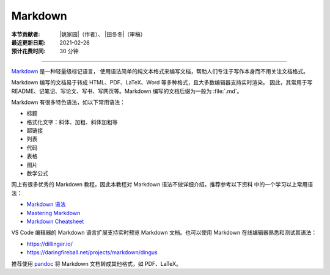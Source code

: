 Markdown
========

:本节贡献者: |姚家园|\（作者）、
             |田冬冬|\（审稿）
:最近更新日期: 2021-02-26
:预计花费时间: 30 分钟

----

`Markdown <https://daringfireball.net/projects/markdown/>`__ 是一种轻量级标记语言，
使用语法简单的纯文本格式来编写文档，帮助人们专注于写作本身而不用关注文档格式。

Markdown 编写的文档易于转成 HTML、PDF、LaTeX、Word 等多种格式，且大多数编辑器支持实时渲染。
因此，其常用于写 README、记笔记、写论文、写书、写网页等。Markdown 编写的文档后缀为一般为
:file:`.md`。

Markdown 有很多特色语法，如以下常用语法：

- 标题
- 格式化文字：斜体、加粗、斜体加粗等
- 超链接
- 列表
- 代码
- 表格
- 图片
- 数学公式  

网上有很多优秀的 Markdown 教程，因此本教程对 Markdown 语法不做详细介绍。推荐参考以下资料
中的一个学习以上常用语法：

- `Markdown 语法 <https://help.coding.net/docs/management/markdown.html>`__
- `Mastering Markdown <https://guides.github.com/features/mastering-markdown/>`__
- `Markdown Cheatsheet <https://github.com/adam-p/markdown-here/wiki/Markdown-Cheatsheet>`__

VS Code 编辑器的 Markdown 语言扩展支持实时预览 Markdown 文档。也可以使用 Markdown
在线编辑器熟悉和测试其语法：

- https://dillinger.io/
- https://daringfireball.net/projects/markdown/dingus

推荐使用 `pandoc <https://pandoc.org/>`__ 将 Markdown 文档转成其他格式，如 PDF、LaTeX。
